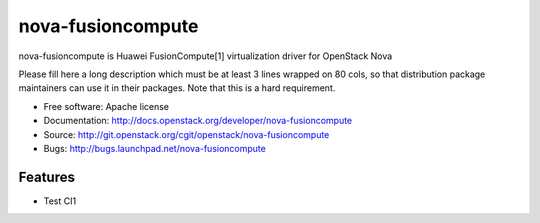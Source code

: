 ===============================
nova-fusioncompute
===============================

nova-fusioncompute is Huawei FusionCompute[1] virtualization driver for OpenStack Nova

Please fill here a long description which must be at least 3 lines wrapped on
80 cols, so that distribution package maintainers can use it in their packages.
Note that this is a hard requirement.

* Free software: Apache license
* Documentation: http://docs.openstack.org/developer/nova-fusioncompute
* Source: http://git.openstack.org/cgit/openstack/nova-fusioncompute
* Bugs: http://bugs.launchpad.net/nova-fusioncompute

Features
--------

* Test CI1
